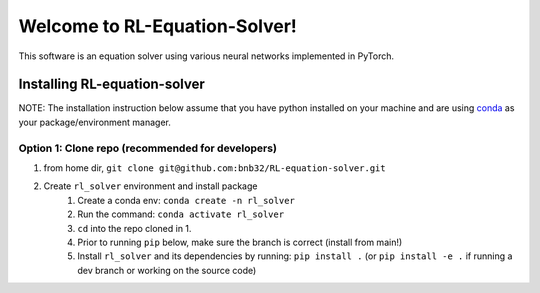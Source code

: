 ##############################
Welcome to RL-Equation-Solver!
##############################

.. image:: https://github.com/bnb32/rl_equation_solver/workflows/Documentation/badge.svg
    :target: https://bnb32.github.io/rl_equation_solver/

.. image:: https://github.com/bnb32/rl_equation_solver/workflows/Pytests/badge.svg
    :target: https://github.com/bnb32/rl_equation_solver/actions?query=workflow%3A%22Pytests%22

.. image:: https://github.com/bnb32/rl_equation_solver/workflows/Lint%20Code%20Base/badge.svg
    :target: https://github.com/bnb32/rl_equation_solver/actions?query=workflow%3A%22Lint+Code+Base%22

.. image:: https://codecov.io/gh/bnb32/rl_equation_solver/branch/main/graph/badge.svg
    :target: https://codecov.io/gh/bnb32/rl_equation_solver


This software is an equation solver using various neural networks implemented in PyTorch.

Installing RL-equation-solver
=============================

NOTE: The installation instruction below assume that you have python installed
on your machine and are using `conda <https://docs.conda.io/en/latest/index.html>`_
as your package/environment manager.

Option 1: Clone repo (recommended for developers)
-------------------------------------------------

1. from home dir, ``git clone git@github.com:bnb32/RL-equation-solver.git``

2. Create ``rl_solver`` environment and install package
    1) Create a conda env: ``conda create -n rl_solver``
    2) Run the command: ``conda activate rl_solver``
    3) ``cd`` into the repo cloned in 1.
    4) Prior to running ``pip`` below, make sure the branch is correct (install
       from main!)
    5) Install ``rl_solver`` and its dependencies by running:
       ``pip install .`` (or ``pip install -e .`` if running a dev branch
       or working on the source code)
